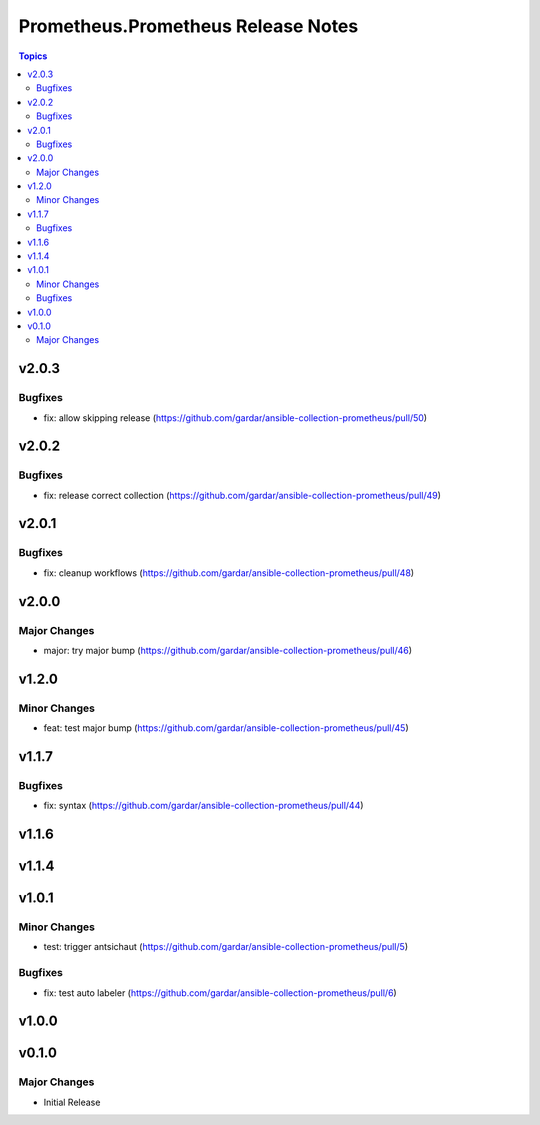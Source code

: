 ===================================
Prometheus.Prometheus Release Notes
===================================

.. contents:: Topics


v2.0.3
======

Bugfixes
--------

- fix: allow skipping release (https://github.com/gardar/ansible-collection-prometheus/pull/50)

v2.0.2
======

Bugfixes
--------

- fix: release correct collection (https://github.com/gardar/ansible-collection-prometheus/pull/49)

v2.0.1
======

Bugfixes
--------

- fix: cleanup workflows (https://github.com/gardar/ansible-collection-prometheus/pull/48)

v2.0.0
======

Major Changes
-------------

- major: try major bump (https://github.com/gardar/ansible-collection-prometheus/pull/46)

v1.2.0
======

Minor Changes
-------------

- feat: test major bump (https://github.com/gardar/ansible-collection-prometheus/pull/45)

v1.1.7
======

Bugfixes
--------

- fix: syntax (https://github.com/gardar/ansible-collection-prometheus/pull/44)

v1.1.6
======

v1.1.4
======

v1.0.1
======

Minor Changes
-------------

- test: trigger antsichaut (https://github.com/gardar/ansible-collection-prometheus/pull/5)

Bugfixes
--------

- fix: test auto labeler (https://github.com/gardar/ansible-collection-prometheus/pull/6)

v1.0.0
======

v0.1.0
======

Major Changes
-------------

- Initial Release
